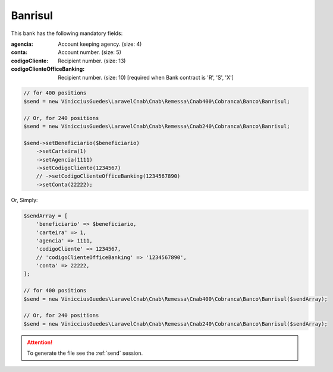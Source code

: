 Banrisul
========

This bank has the following mandatory fields:

:agencia: Account keeping agency. (size: 4)
:conta: Account number. (size: 5)
:codigoCliente: Recipient number. (size: 13)
:codigoClienteOfficeBanking: Recipient number. (size: 10) [required when Bank contract is 'R', 'S', 'X']

.. code-block:: php

    // for 400 positions
    $send = new VinicciusGuedes\LaravelCnab\Cnab\Remessa\Cnab400\Cobranca\Banco\Banrisul;

    // Or, for 240 positions
    $send = new VinicciusGuedes\LaravelCnab\Cnab\Remessa\Cnab240\Cobranca\Banco\Banrisul;

    $send->setBeneficiario($beneficiario)
        ->setCarteira(1)
        ->setAgencia(1111)
        ->setCodigoCliente(1234567)
        // ->setCodigoClienteOfficeBanking(1234567890)
        ->setConta(22222);

Or, Simply:

.. code-block:: php

    $sendArray = [
        'beneficiario' => $beneficiario,
        'carteira' => 1,
        'agencia' => 1111,
        'codigoCliente' => 1234567,
        // 'codigoClienteOfficeBanking' => '1234567890',
        'conta' => 22222,
    ];

    // for 400 positions
    $send = new VinicciusGuedes\LaravelCnab\Cnab\Remessa\Cnab400\Cobranca\Banco\Banrisul($sendArray);

    // Or, for 240 positions
    $send = new VinicciusGuedes\LaravelCnab\Cnab\Remessa\Cnab240\Cobranca\Banco\Banrisul($sendArray);

.. ATTENTION::
    To generate the file see the :ref:`send` session.